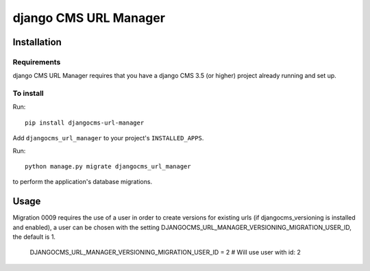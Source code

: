 **********************
django CMS URL Manager
**********************

============
Installation
============

Requirements
============

django CMS URL Manager requires that you have a django CMS 3.5 (or higher) project already running and set up.


To install
==========

Run::

    pip install djangocms-url-manager

Add ``djangocms_url_manager`` to your project's ``INSTALLED_APPS``.

Run::

    python manage.py migrate djangocms_url_manager

to perform the application's database migrations.


=====
Usage
=====

Migration 0009 requires the use of a user in order to create versions for existing urls (if djangocms_versioning is installed and enabled), a user can be chosen with the setting DJANGOCMS_URL_MANAGER_VERSIONING_MIGRATION_USER_ID, the default is 1.


    DJANGOCMS_URL_MANAGER_VERSIONING_MIGRATION_USER_ID = 2 # Will use user with id: 2
